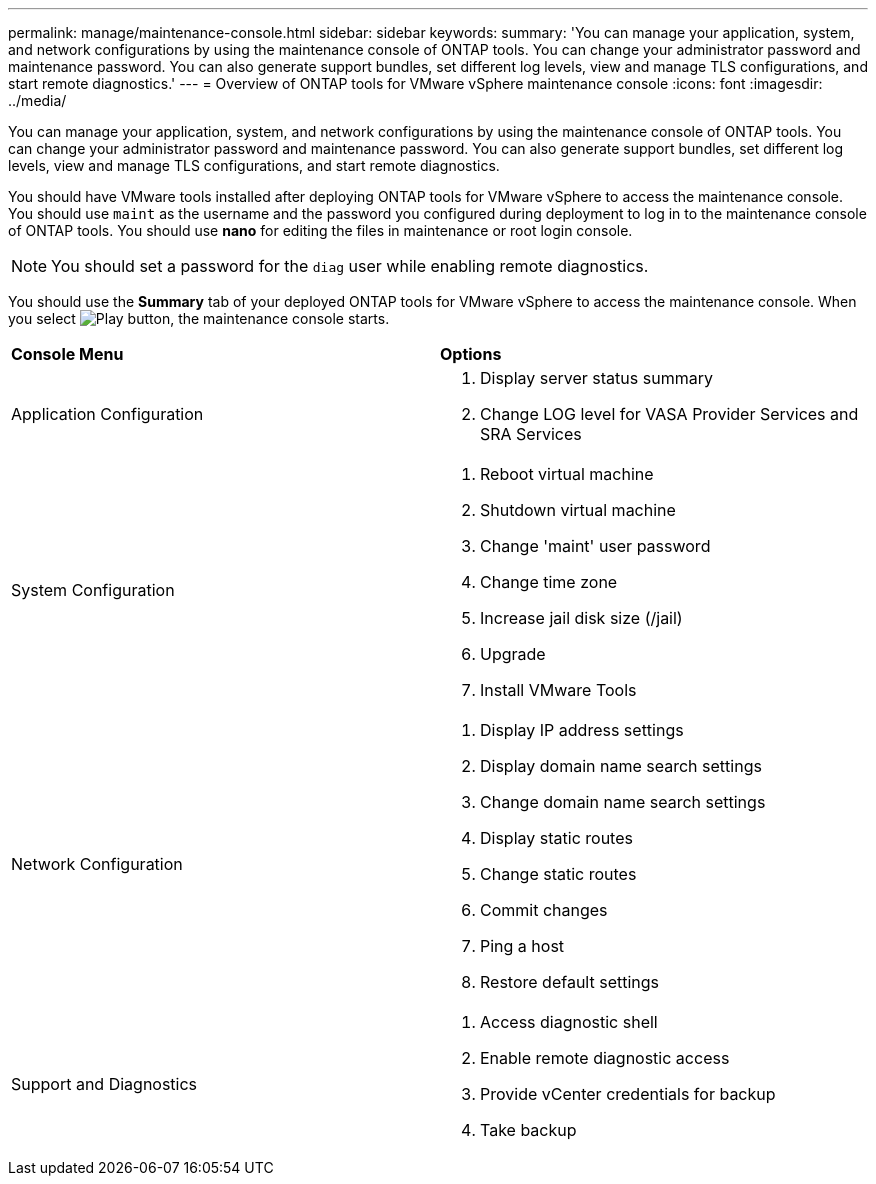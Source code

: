 ---
permalink: manage/maintenance-console.html
sidebar: sidebar
keywords:
summary: 'You can manage your application, system, and network configurations by using the maintenance console of ONTAP tools. You can change your administrator password and maintenance password. You can also generate support bundles, set different log levels, view and manage TLS configurations, and start remote diagnostics.'
---
= Overview of ONTAP tools for VMware vSphere maintenance console
:icons: font
:imagesdir: ../media/

[.lead]
You can manage your application, system, and network configurations by using the maintenance console of ONTAP tools. You can change your administrator password and maintenance password. You can also generate support bundles, set different log levels, view and manage TLS configurations, and start remote diagnostics.

You should have VMware tools installed after deploying ONTAP tools for VMware vSphere to access the maintenance console. You should use `maint` as the username and the password you configured during deployment to log in to the maintenance console of ONTAP tools. You should use *nano* for editing the files in maintenance or root login console.

NOTE: You should set a password for the `diag` user while enabling remote diagnostics.

You should use the *Summary* tab of your deployed ONTAP tools for VMware vSphere to access the maintenance console. When you select image:../media/launch-maintenance-console.gif[Play button], the maintenance console starts.

|===
| *Console Menu*| *Options*
a|
Application Configuration
a|
// updated for 10.0 release

. Display server status summary
. Change LOG level for VASA Provider Services and SRA Services
// 10.4 updates
a|
System Configuration
a|

. Reboot virtual machine
. Shutdown virtual machine
. Change 'maint' user password
. Change time zone
. Increase jail disk size (/jail)
. Upgrade
. Install VMware Tools

a|
Network Configuration
a|

. Display IP address settings
. Display domain name search settings
. Change domain name search settings
. Display static routes
. Change static routes
. Commit changes
. Ping a host
. Restore default settings

a|
Support and Diagnostics
a|

. Access diagnostic shell
. Enable remote diagnostic access
. Provide vCenter credentials for backup
. Take backup

|===
